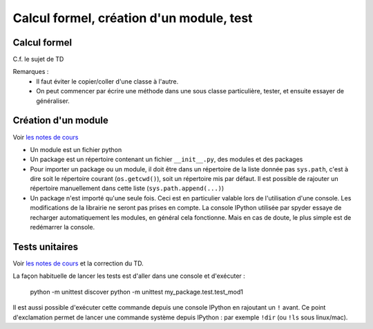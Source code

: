 Calcul formel, création d'un module, test
=========================================

Calcul formel
-------------

C.f. le sujet de TD

Remarques : 
    * Il faut éviter le copier/coller d'une classe à l'autre.

    * On peut commencer par écrire une méthode dans une sous classe particulière, tester, et ensuite essayer de généraliser. 

Création d'un module
--------------------

Voir `les notes de cours <https://clade.github.io/InfoFip2018/projets/package.html>`_

* Un module est un fichier python

* Un package est un répertoire contenant un fichier ``__init__.py``, des modules et des packages

* Pour importer un package ou un module, il doit être dans un répertoire de la liste donnée pas ``sys.path``, c'est à dire soit le répertoire courant (``os.getcwd()``), soit un répertoire mis par défaut. Il est possible de rajouter un répertoire manuellement dans cette liste (``sys.path.append(...)``)

* Un package n'est importé qu'une seule fois. Ceci est en particulier valable lors de l'utilisation d'une console. Les modifications de la librairie ne seront pas prises en compte. La console IPython utilisée par spyder essaye de recharger automatiquement les modules, en général cela fonctionne. Mais en cas de doute, le plus simple est de redémarrer la console. 

Tests unitaires
---------------

Voir `les notes de cours <https://clade.github.io/InfoFip2018/projets/test_unitaire.html>`_ et la correction du TD. 

La façon habituelle de lancer les tests est d'aller dans une console et d'exécuter :

    python -m unittest discover
    python -m unittest my_package.test.test_mod1

Il est aussi possible d'exécuter cette commande depuis une console IPython en rajoutant un ``!`` avant. Ce point d'exclamation permet de lancer une commande système depuis IPython : par exemple ``!dir`` (ou ``!ls`` sous linux/mac). 



